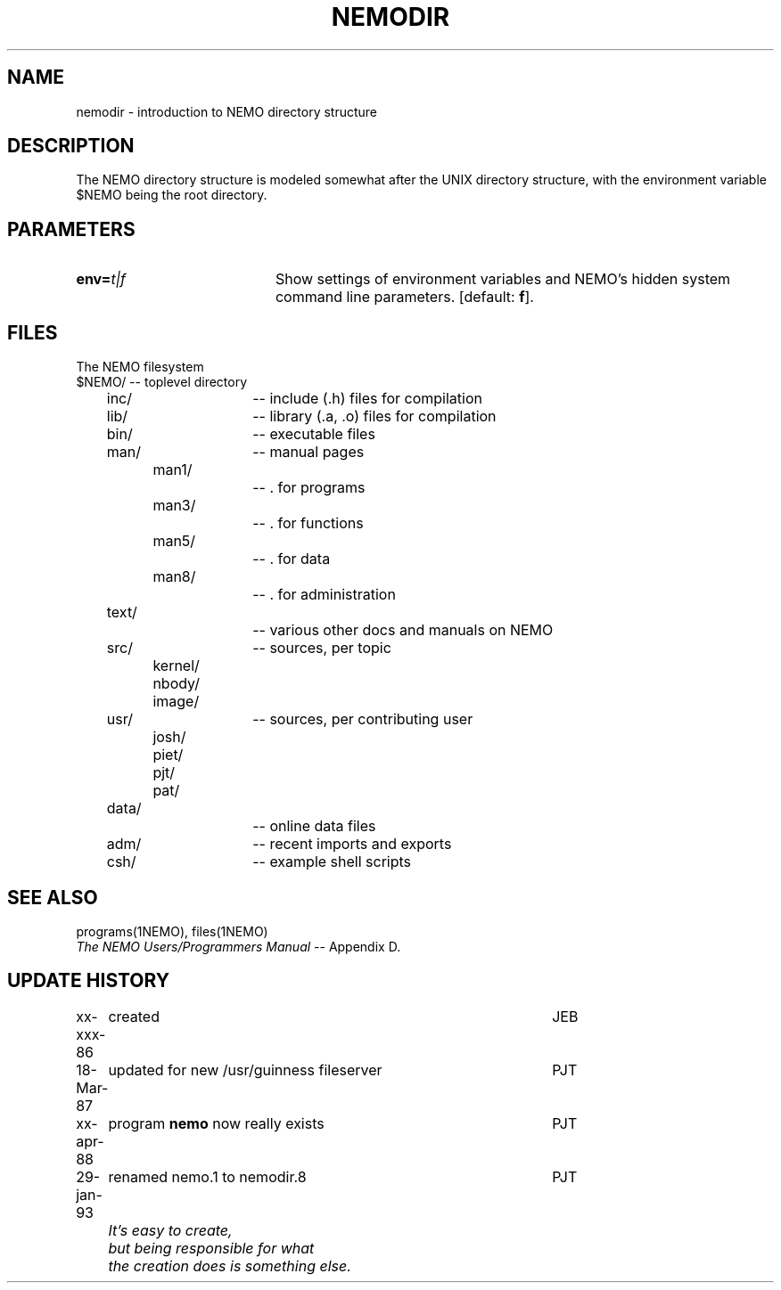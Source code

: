 .TH NEMODIR 8NEMO "29 January 1994"
.SH NAME
nemodir \- introduction to NEMO directory structure
.SH DESCRIPTION
The NEMO directory structure is modeled somewhat after the
UNIX directory structure, with the environment variable 
$NEMO being the root directory.
.SH PARAMETERS
.TP 20
\fBenv=\fP\fIt|f\fP
Show settings of environment variables and NEMO's hidden system
command line parameters. [default: \fBf\fP].
.SH FILES
The NEMO filesystem
.nf
.ta +.5i +.5i +.5i +.5i +.5i 
$NEMO/			-- toplevel directory
	inc/			-- include (.h) files for compilation
	lib/			-- library (.a, .o) files for compilation
	bin/			-- executable files
	man/			-- manual pages
		man1/		-- . for programs
		man3/		-- . for functions
		man5/		-- . for data
		man8/		-- . for administration
	text/			-- various other docs and manuals on NEMO
	src/			-- sources, per topic
		kernel/
		nbody/
		image/
	usr/			-- sources, per contributing user
		josh/
		piet/
		pjt/
		pat/
	data/			-- online data files
	adm/			-- recent imports and exports
	csh/			-- example shell scripts
.fi
.SH "SEE ALSO"
.nf
programs(1NEMO), files(1NEMO)
\fIThe NEMO Users/Programmers Manual\fP -- Appendix D.
.fi
.SH "UPDATE HISTORY"
.nf
.ta +1.0i +4.5i
xx-xxx-86	created  	JEB
18-Mar-87	updated for new /usr/guinness fileserver	PJT
xx-apr-88	program \fBnemo\fP now really exists	PJT
29-jan-93	renamed nemo.1 to nemodir.8	PJT
.sp 2
\fI	It's easy to create,
	but being responsible for what
	the creation does is something else.
\fP

